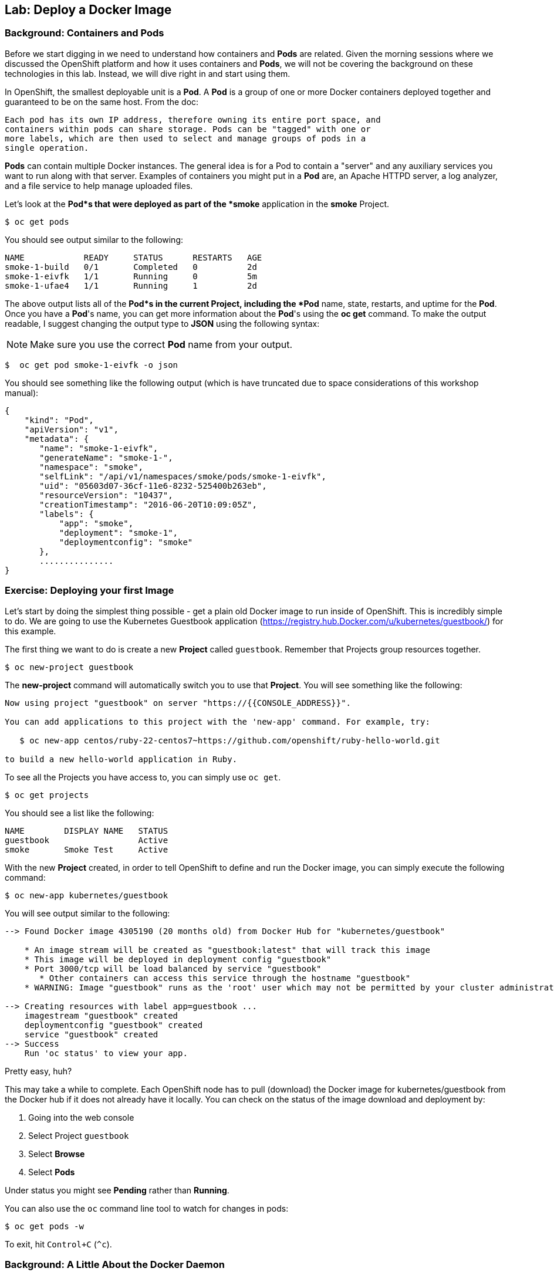 ## Lab: Deploy a Docker Image

### Background: Containers and Pods

Before we start digging in we need to understand how containers and *Pods* are
related. Given the morning sessions where we discussed the OpenShift platform
and how it uses containers and *Pods*, we will not be covering the background on
these technologies in this lab.  Instead, we will dive right in and start using
them.

In OpenShift, the smallest deployable unit is a *Pod*. A *Pod* is a group of one or
more Docker containers deployed together and guaranteed to be on the same host.
From the doc:

    Each pod has its own IP address, therefore owning its entire port space, and
    containers within pods can share storage. Pods can be "tagged" with one or
    more labels, which are then used to select and manage groups of pods in a
    single operation.

*Pods* can contain multiple Docker instances. The general idea is for a Pod to
contain a "server" and any auxiliary services you want to run along with that
server. Examples of containers you might put in a *Pod* are, an Apache HTTPD
server, a log analyzer, and a file service to help manage uploaded files.

Let's look at the *Pod*s that were deployed as part of the *smoke* application in
the *smoke* Project.

[source]
----
$ oc get pods
----

You should see output similar to the following:

[source]
----
NAME            READY     STATUS      RESTARTS   AGE
smoke-1-build   0/1       Completed   0          2d
smoke-1-eivfk   1/1       Running     0          5m
smoke-1-ufae4   1/1       Running     1          2d
----

The above output lists all of the *Pod*s in the current Project, including the *Pod*
name, state, restarts, and uptime for the *Pod*.  Once you have a *Pod*'s name, you
can get more information about the *Pod*'s using the *oc get* command.  To make
the output readable, I suggest changing the output type to *JSON* using the
following syntax:

NOTE: Make sure you use the correct *Pod* name from your output.

[source]
----
$  oc get pod smoke-1-eivfk -o json
----

You should see something like the following output (which is have truncated due
to space considerations of this workshop manual):

[source]
----
{
    "kind": "Pod",
    "apiVersion": "v1",
    "metadata": {
       "name": "smoke-1-eivfk",
       "generateName": "smoke-1-",
       "namespace": "smoke",
       "selfLink": "/api/v1/namespaces/smoke/pods/smoke-1-eivfk",
       "uid": "05603d07-36cf-11e6-8232-525400b263eb",
       "resourceVersion": "10437",
       "creationTimestamp": "2016-06-20T10:09:05Z",
       "labels": {
           "app": "smoke",
           "deployment": "smoke-1",
           "deploymentconfig": "smoke"
       },
       ...............
}
----

### Exercise: Deploying your first Image

Let's start by doing the simplest thing possible - get a plain old Docker image
to run inside of OpenShift. This is incredibly simple to do. We are going to use
the Kubernetes Guestbook application
(https://registry.hub.Docker.com/u/kubernetes/guestbook/) for this example.

The first thing we want to do is create a new *Project* called `guestbook`.
Remember that Projects group resources together.

[source]
----
$ oc new-project guestbook
----

The *new-project* command will automatically switch you to use that *Project*. You
will see something like the following:

[source]
----
Now using project "guestbook" on server "https://{{CONSOLE_ADDRESS}}".

You can add applications to this project with the 'new-app' command. For example, try:

   $ oc new-app centos/ruby-22-centos7~https://github.com/openshift/ruby-hello-world.git

to build a new hello-world application in Ruby.
----

To see all the Projects you have access to, you can simply use `oc get`.

[source]
----
$ oc get projects
----

You should see a list like the following:

[source]
----
NAME        DISPLAY NAME   STATUS
guestbook                  Active
smoke       Smoke Test     Active
----

With the new *Project* created, in order to tell OpenShift to define and run the
Docker image, you can simply execute the following command:

[source]
----
$ oc new-app kubernetes/guestbook
----

You will see output similar to the following:

[source]
----
--> Found Docker image 4305190 (20 months old) from Docker Hub for "kubernetes/guestbook"

    * An image stream will be created as "guestbook:latest" that will track this image
    * This image will be deployed in deployment config "guestbook"
    * Port 3000/tcp will be load balanced by service "guestbook"
       * Other containers can access this service through the hostname "guestbook"
    * WARNING: Image "guestbook" runs as the 'root' user which may not be permitted by your cluster administrator

--> Creating resources with label app=guestbook ...
    imagestream "guestbook" created
    deploymentconfig "guestbook" created
    service "guestbook" created
--> Success
    Run 'oc status' to view your app.
----

Pretty easy, huh?

This may take a while to complete. Each OpenShift node has to pull (download)
the Docker image for kubernetes/guestbook from the Docker hub if it does not
already have it locally. You can check on the status of the image download and
deployment by:

1. Going into the web console
1. Select Project `guestbook`
1. Select *Browse*
1. Select *Pods*

Under status you might see *Pending* rather than *Running*.

You can also use the `oc` command line tool to watch for changes in pods:

[source]
----
$ oc get pods -w
----

To exit, hit `Control+C` (`^c`).

### Background: A Little About the Docker Daemon

Whenever OpenShift asks the node's Docker daemon to run an image, the Docker
daemon will check to make sure it has the right "version" of the image to run.
If it doesn't, it will pull it from the specified registry.

There are a number of ways to customize this behavior. They are documented in
https://docs.openshift.org/latest/dev_guide/new_app.html#specifying-an-image[specifying an image]
as well as
https://docs.openshift.org/latest/dev_guide/managing_images.html#image-pull-policy[image pullpolicy].

WINNING! These few commands are the only ones you need to run to get a "vanilla"
Docker image deployed on OpenShift. This should work with any Docker image
that follows best practices, such as defining an EXPOSE port, not running as the
*root user* or specific user name, and a single non-exiting CMD to execute on start.

NOTE: It is important to understand that, for security reasons, OpenShift
does not allow the deployment of Docker images that run as *root* by default.
If you want or need to allow OpenShift users to deploy Docker images that do
expect to run as root (or any specific user), a small configuration change is
needed. You can learn more about the
https://docs.openshift.org/latest/creating_images/guidelines.html[Docker guidelines]
for OpenShift, or you can look at the section on
https://docs.openshift.org/latest/admin_guide/manage_scc.html#enable-images-to-run-with-user-in-the-dockerfile[enabling images to run with a USER in the dockerfile].

NOTE: In the VM used for this labs (http://openshift.org/vm[All-in-one Origin VM])
deploying applications as root is enabled by default.

#### Background: Services

You may be wondering how you can access this application. There was a *Service*
that was created, but *Service*s are only used inside OpenShift - they are not
exposed to the outside world by default. Don't worry though, we will cover that
later in this lab.

You can see that when we ran the `new-app` command, OpenShift actually created
several resources behind the scenes in order to handle deploying this Docker
image. `new-app` created a *Service*, which maps to a set of *Pods* (via *Labels* and
*Selectors*). *Services* are assigned an IP address and port pair that, when
accessed, balance across the appropriate back end (*Pods*).

*Services* provide a convenient abstraction layer inside OpenShift to find a
group of like *Pods*. They also act as an internal proxy/load balancer between
those *Pods* and anything else that needs to access them from inside the OpenShift
environment. For example, if you needed more Guestbook servers to handle the
load, you could spin up more *Pods*. OpenShift automatically maps them as
endpoints to the *Service*, and the incoming requests would not notice anything
different except that the *Service* was now doing a better job handling the
requests.

There is a lot more information about
https://docs.openshift.org/latest/architecture/core_concepts/pods_and_services.html#services[Services],
including the YAML format to make one by hand, in the official documentation.

Now that we understand the basics of what a *Service* is, let's take a look at the
*Service* that was created for the kubernetes/guestbook image that we just
deployed.  In order to view the *Services* defined in your Project, enter in the
following command:

[source]
----
$ oc get services
----

You should see output similar to the following:

[source]
----
NAME        CLUSTER-IP       EXTERNAL-IP   PORT(S)    AGE
guestbook   172.30.244.132   <none>        3000/TCP   12m
----

In the above output, we can see that we have a *Service* named `guestbook` with an
IP/Port combination of 172.30.244.132/3000. Your IP address may be different, as
each *Service* receives a unique IP address upon creation. *Service* IPs never
change for the life of the *Service*.

You can also get more detailed information about a *Service* by using the
following command to display the data in JSON:

[source]
----
$ oc get service guestbook -o json
----

You should see output similar to the following:

[source]
----
{
    "kind": "Service",
    "apiVersion": "v1",
    "metadata": {
        "name": "guestbook",
        "namespace": "guestbook",
        "selfLink": "/api/v1/namespaces/guestbook/services/guestbook",
        "uid": "acc7d356-36d0-11e6-8232-525400b263eb",
        "resourceVersion": "10703",
        "creationTimestamp": "2016-06-20T10:20:56Z",
        "labels": {
            "app": "guestbook"
        },
        "annotations": {
            "openshift.io/generated-by": "OpenShiftNewApp"
        }
    },
    "spec": {
        "ports": [
            {
                "name": "3000-tcp",
                "protocol": "TCP",
                "port": 3000,
                "targetPort": 3000
            }
        ],
        "selector": {
            "app": "guestbook",
            "deploymentconfig": "guestbook"
        },
        "portalIP": "172.30.244.132",
        "clusterIP": "172.30.244.132",
        "type": "ClusterIP",
        "sessionAffinity": "None"
    },
    "status": {
        "loadBalancer": {}
    }
}
----

Take note of the `selector` stanza. Remember it.

It is also of interest to view the JSON of the *Pod* to understand how OpenShift
wires components together.  For example, run the following command to get the
name of your `guestbook` Pod:

[source]
----
$ oc get pods
----

You should see output similar to the following:

[source]
----
NAME                READY     STATUS    RESTARTS   AGE
guestbook-1-e83hb   1/1       Running   0          24m
----

Now you can view the detailed data for your *Pod* with the following command:

[source]
----
$ oc get pod guestbook-1-e83hb -o json
----

Under the `metadata` section you should see the following:

[source]
----
"labels": {
   "app": "guestbook",
   "deployment": "guestbook-1",
   "deploymentconfig": "guestbook"
},
----

* The *Service* has `selector` stanza that refers to `app=guestbook,deploymentconfig=guestbook`.
* The *Pod* has multiple *Labels*:
    * `deploymentconfig=guestbook`
    * `app=guestbook`

*Labels* are just key/value pairs. Any *Pod* in this *Project* that has a *Label* that
matches the *Selector* will be associated with the *Service*. To see this in
action, issue the following command:

[source]
----
$ oc describe service guestbook
----

You should see the following output:

[source]
----
Name:			guestbook
Namespace:		guestbook
Labels:			app=guestbook
Selector:		app=guestbook,deploymentconfig=guestbook
Type:			ClusterIP
IP:			172.30.244.132
Port:			3000-tcp	3000/TCP
Endpoints:		172.17.0.6:3000
Session Affinity:	None
No events.
----

You may be wondering why only one end point is listed. That is because there is
only one `guestbook` *Pod* running.  In the next lab, we will learn how to scale
an application, at which point you will be able to see multiple endpoints
associated with the `guestbook` *Service*.
